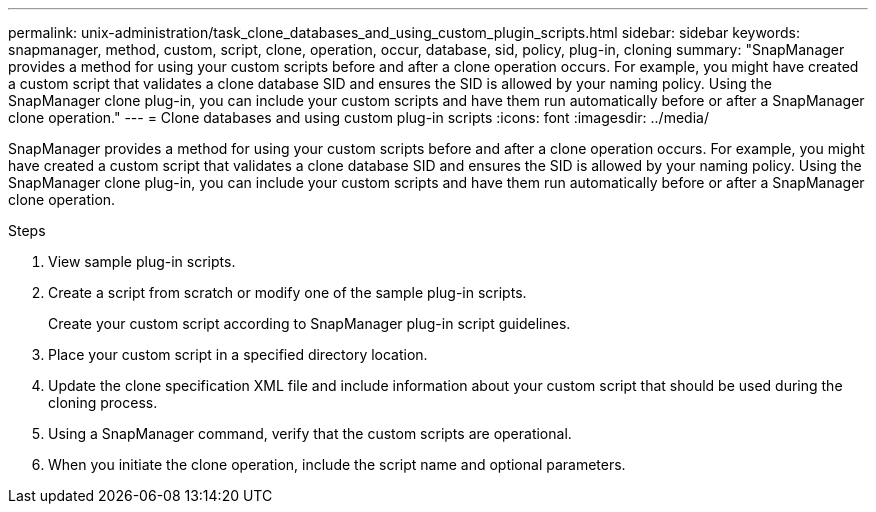 ---
permalink: unix-administration/task_clone_databases_and_using_custom_plugin_scripts.html
sidebar: sidebar
keywords: snapmanager, method, custom, script, clone, operation, occur, database, sid, policy, plug-in, cloning
summary: "SnapManager provides a method for using your custom scripts before and after a clone operation occurs. For example, you might have created a custom script that validates a clone database SID and ensures the SID is allowed by your naming policy. Using the SnapManager clone plug-in, you can include your custom scripts and have them run automatically before or after a SnapManager clone operation."
---
= Clone databases and using custom plug-in scripts
:icons: font
:imagesdir: ../media/

[.lead]
SnapManager provides a method for using your custom scripts before and after a clone operation occurs. For example, you might have created a custom script that validates a clone database SID and ensures the SID is allowed by your naming policy. Using the SnapManager clone plug-in, you can include your custom scripts and have them run automatically before or after a SnapManager clone operation.

.Steps

. View sample plug-in scripts.
. Create a script from scratch or modify one of the sample plug-in scripts.
+
Create your custom script according to SnapManager plug-in script guidelines.

. Place your custom script in a specified directory location.
. Update the clone specification XML file and include information about your custom script that should be used during the cloning process.
. Using a SnapManager command, verify that the custom scripts are operational.
. When you initiate the clone operation, include the script name and optional parameters.
